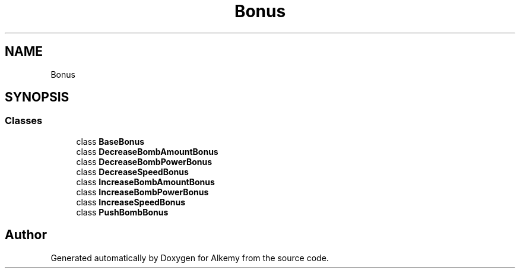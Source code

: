 .TH "Bonus" 3 "Sun Apr 9 2023" "Alkemy" \" -*- nroff -*-
.ad l
.nh
.SH NAME
Bonus
.SH SYNOPSIS
.br
.PP
.SS "Classes"

.in +1c
.ti -1c
.RI "class \fBBaseBonus\fP"
.br
.ti -1c
.RI "class \fBDecreaseBombAmountBonus\fP"
.br
.ti -1c
.RI "class \fBDecreaseBombPowerBonus\fP"
.br
.ti -1c
.RI "class \fBDecreaseSpeedBonus\fP"
.br
.ti -1c
.RI "class \fBIncreaseBombAmountBonus\fP"
.br
.ti -1c
.RI "class \fBIncreaseBombPowerBonus\fP"
.br
.ti -1c
.RI "class \fBIncreaseSpeedBonus\fP"
.br
.ti -1c
.RI "class \fBPushBombBonus\fP"
.br
.in -1c
.SH "Author"
.PP 
Generated automatically by Doxygen for Alkemy from the source code\&.
